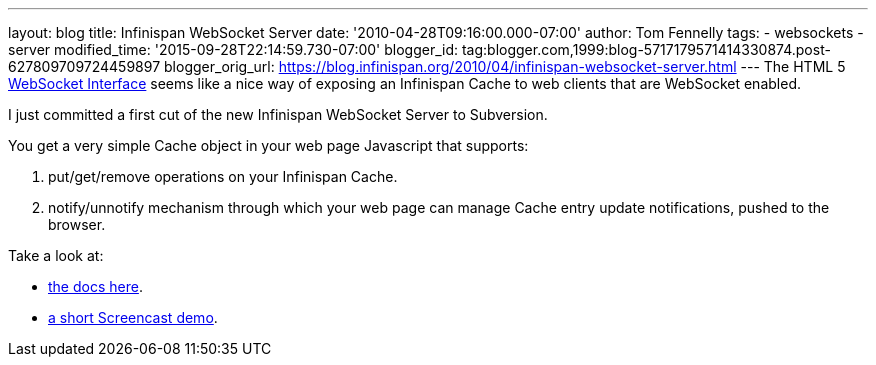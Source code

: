 ---
layout: blog
title: Infinispan WebSocket Server
date: '2010-04-28T09:16:00.000-07:00'
author: Tom Fennelly
tags:
- websockets
- server
modified_time: '2015-09-28T22:14:59.730-07:00'
blogger_id: tag:blogger.com,1999:blog-5717179571414330874.post-627809709724459897
blogger_orig_url: https://blog.infinispan.org/2010/04/infinispan-websocket-server.html
---
The HTML 5 http://dev.w3.org/html5/websockets/[WebSocket Interface]
seems like a nice way of exposing an Infinispan Cache to web clients
that are WebSocket enabled.

I just committed a first cut of the new Infinispan WebSocket Server to
Subversion.

You get a very simple Cache object in your web page Javascript that
supports:

. put/get/remove operations on your Infinispan Cache.
. notify/unnotify mechanism through which your web page can manage Cache
entry update notifications, pushed to the browser.

Take a look at:

* http://community.jboss.org/wiki/InfinispanWebSocketServer[the docs
here].
* http://www.screencast.com/t/ZGEzNDJlY[a short Screencast demo].
